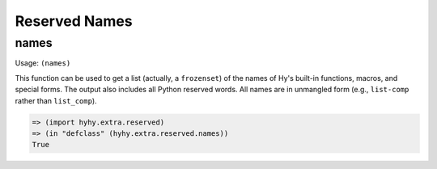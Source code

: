 ==============
Reserved Names
==============

names
=====

Usage: ``(names)``

This function can be used to get a list (actually, a ``frozenset``) of the
names of Hy's built-in functions, macros, and special forms. The output
also includes all Python reserved words. All names are in unmangled form
(e.g., ``list-comp`` rather than ``list_comp``).

.. code-block:: hy

   => (import hyhy.extra.reserved)
   => (in "defclass" (hyhy.extra.reserved.names))
   True
